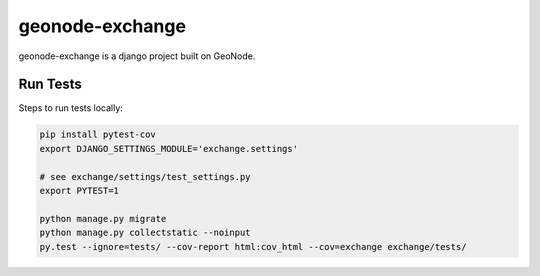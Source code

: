 ================
geonode-exchange
================

.. image:: https://coveralls.io/repos/github/boundlessgeo/exchange/badge.svg?branch=master
    :target: https://coveralls.io/github/boundlessgeo/exchange?branch=master

.. image:: https://travis-ci.org/boundlessgeo/exchange.svg?branch=master
    :target: https://travis-ci.org/boundlessgeo/exchange

geonode-exchange is a django project built on GeoNode.

---------
Run Tests
---------
Steps to run tests locally:

.. code-block:: bash

   pip install pytest-cov
   export DJANGO_SETTINGS_MODULE='exchange.settings'

   # see exchange/settings/test_settings.py
   export PYTEST=1

   python manage.py migrate
   python manage.py collectstatic --noinput
   py.test --ignore=tests/ --cov-report html:cov_html --cov=exchange exchange/tests/
